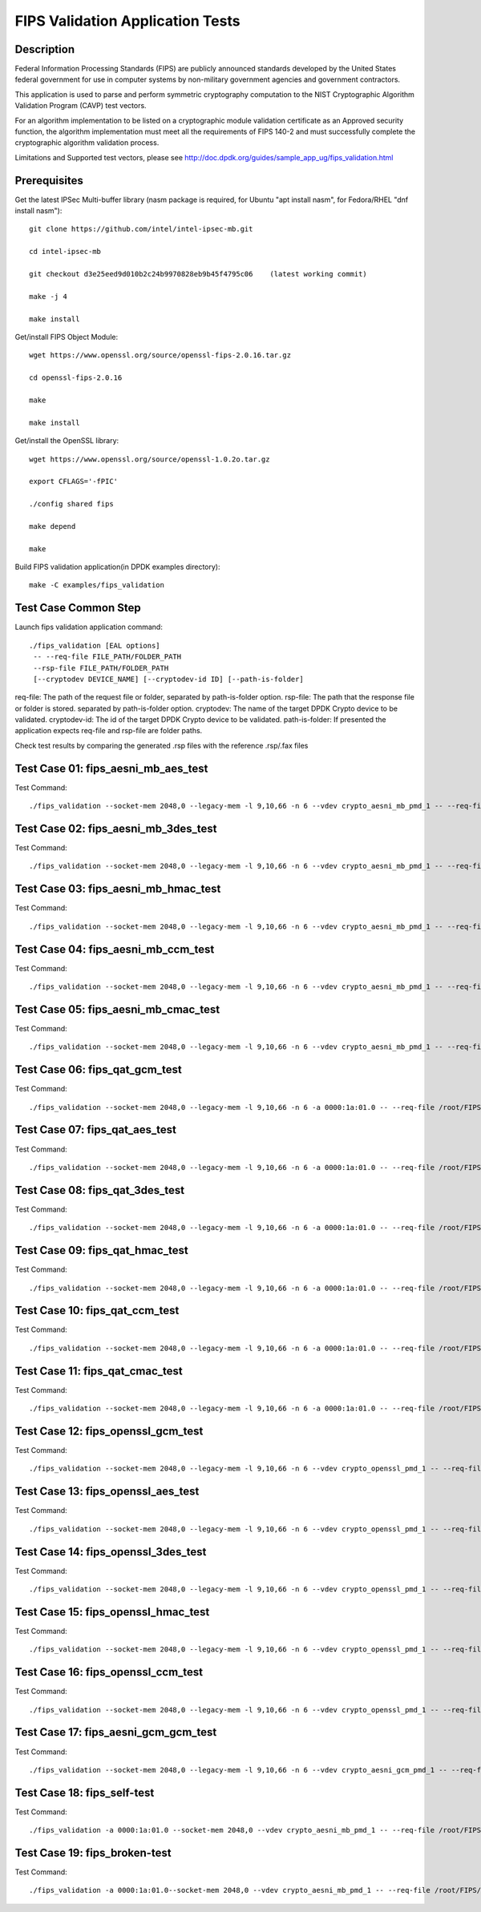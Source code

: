 .. Copyright (c) <2019> Intel Corporation
   All rights reserved.

   Redistribution and use in source and binary forms, with or without
   modification, are permitted provided that the following conditions
   are met:

   - Redistributions of source code must retain the above copyright
     notice, this list of conditions and the following disclaimer.

   - Redistributions in binary form must reproduce the above copyright
     notice, this list of conditions and the following disclaimer in
     the documentation and/or other materials provided with the
     distribution.

   - Neither the name of Intel Corporation nor the names of its
     contributors may be used to endorse or promote products derived
     from this software without specific prior written permission.

   THIS SOFTWARE IS PROVIDED BY THE COPYRIGHT HOLDERS AND CONTRIBUTORS
   "AS IS" AND ANY EXPRESS OR IMPLIED WARRANTIES, INCLUDING, BUT NOT
   LIMITED TO, THE IMPLIED WARRANTIES OF MERCHANTABILITY AND FITNESS
   FOR A PARTICULAR PURPOSE ARE DISCLAIMED. IN NO EVENT SHALL THE
   COPYRIGHT OWNER OR CONTRIBUTORS BE LIABLE FOR ANY DIRECT, INDIRECT,
   INCIDENTAL, SPECIAL, EXEMPLARY, OR CONSEQUENTIAL DAMAGES
   (INCLUDING, BUT NOT LIMITED TO, PROCUREMENT OF SUBSTITUTE GOODS OR
   SERVICES; LOSS OF USE, DATA, OR PROFITS; OR BUSINESS INTERRUPTION)
   HOWEVER CAUSED AND ON ANY THEORY OF LIABILITY, WHETHER IN CONTRACT,
   STRICT LIABILITY, OR TORT (INCLUDING NEGLIGENCE OR OTHERWISE)
   ARISING IN ANY WAY OUT OF THE USE OF THIS SOFTWARE, EVEN IF ADVISED
   OF THE POSSIBILITY OF SUCH DAMAGE.

=======================================
FIPS Validation Application Tests
=======================================


Description
===========

Federal Information Processing Standards (FIPS) are publicly announced standards developed by the United States federal government for use in computer systems by non-military government agencies and government contractors.

This application is used to parse and perform symmetric cryptography computation to the NIST Cryptographic Algorithm Validation Program (CAVP) test vectors.

For an algorithm implementation to be listed on a cryptographic module validation certificate as an Approved security function, the algorithm implementation must meet all the requirements of FIPS 140-2 and must successfully complete the cryptographic algorithm validation process.

Limitations and Supported test vectors, please see http://doc.dpdk.org/guides/sample_app_ug/fips_validation.html


Prerequisites
=============

Get the latest IPSec Multi-buffer library (nasm package is required, for Ubuntu "apt install nasm", for Fedora/RHEL "dnf install nasm")::

  git clone https://github.com/intel/intel-ipsec-mb.git

  cd intel-ipsec-mb

  git checkout d3e25eed9d010b2c24b9970828eb9b45f4795c06    (latest working commit)

  make -j 4

  make install


Get/install FIPS Object Module::

  wget https://www.openssl.org/source/openssl-fips-2.0.16.tar.gz

  cd openssl-fips-2.0.16

  make

  make install


Get/install the OpenSSL library::

  wget https://www.openssl.org/source/openssl-1.0.2o.tar.gz

  export CFLAGS='-fPIC'

  ./config shared fips

  make depend

  make


Build FIPS validation application(in DPDK examples directory)::

  make -C examples/fips_validation


Test Case Common Step
=====================

Launch fips validation application command::

  ./fips_validation [EAL options]
   -- --req-file FILE_PATH/FOLDER_PATH
   --rsp-file FILE_PATH/FOLDER_PATH
   [--cryptodev DEVICE_NAME] [--cryptodev-id ID] [--path-is-folder]

req-file: The path of the request file or folder, separated by path-is-folder option.
rsp-file: The path that the response file or folder is stored. separated by path-is-folder option.
cryptodev: The name of the target DPDK Crypto device to be validated.
cryptodev-id: The id of the target DPDK Crypto device to be validated.
path-is-folder: If presented the application expects req-file and rsp-file are folder paths.


Check test results by comparing the generated .rsp files with the reference .rsp/.fax files


Test Case 01: fips_aesni_mb_aes_test
====================================

Test Command::

  ./fips_validation --socket-mem 2048,0 --legacy-mem -l 9,10,66 -n 6 --vdev crypto_aesni_mb_pmd_1 -- --req-file /root/FIPS/AES/req --rsp-file /root/FIPS/AES/resp --cryptodev crypto_aesni_mb_pmd_1 --path-is-folder --cryptodev-id 0 --self-test


Test Case 02: fips_aesni_mb_3des_test
=====================================

Test Command::

  ./fips_validation --socket-mem 2048,0 --legacy-mem -l 9,10,66 -n 6 --vdev crypto_aesni_mb_pmd_1 -- --req-file /root/FIPS/TDES/req --rsp-file /root/FIPS/TDES/resp --cryptodev crypto_aesni_mb_pmd_1 --path-is-folder --cryptodev-id 0 --self-test


Test Case 03: fips_aesni_mb_hmac_test
=====================================

Test Command::

  ./fips_validation --socket-mem 2048,0 --legacy-mem -l 9,10,66 -n 6 --vdev crypto_aesni_mb_pmd_1 -- --req-file /root/FIPS/HMAC/req --rsp-file /root/FIPS/HMAC/resp --cryptodev crypto_aesni_mb_pmd_1 --path-is-folder --cryptodev-id 0 --self-test


Test Case 04: fips_aesni_mb_ccm_test
====================================

Test Command::

  ./fips_validation --socket-mem 2048,0 --legacy-mem -l 9,10,66 -n 6 --vdev crypto_aesni_mb_pmd_1 -- --req-file /root/FIPS/CCM/req --rsp-file /root/FIPS/CCM/resp --cryptodev crypto_aesni_mb_pmd_1 --path-is-folder --cryptodev-id 0 --self-test


Test Case 05: fips_aesni_mb_cmac_test
=====================================

Test Command::

  ./fips_validation --socket-mem 2048,0 --legacy-mem -l 9,10,66 -n 6 --vdev crypto_aesni_mb_pmd_1 -- --req-file /root/FIPS/CMAC/req --rsp-file /root/FIPS/CMAC/resp --cryptodev crypto_aesni_mb_pmd_1 --path-is-folder --cryptodev-id 0 --self-test


Test Case 06: fips_qat_gcm_test
===============================

Test Command::

  ./fips_validation --socket-mem 2048,0 --legacy-mem -l 9,10,66 -n 6 -a 0000:1a:01.0 -- --req-file /root/FIPS/GCM/req --rsp-file /root/FIPS/GCM/resp --path-is-folder --cryptodev-id 0 --self-test


Test Case 07: fips_qat_aes_test
===============================

Test Command::

  ./fips_validation --socket-mem 2048,0 --legacy-mem -l 9,10,66 -n 6 -a 0000:1a:01.0 -- --req-file /root/FIPS/AES/req --rsp-file /root/FIPS/AES/resp --path-is-folder --cryptodev-id 0 --self-test


Test Case 08: fips_qat_3des_test
================================

Test Command::

  ./fips_validation --socket-mem 2048,0 --legacy-mem -l 9,10,66 -n 6 -a 0000:1a:01.0 -- --req-file /root/FIPS/TDES/req --rsp-file /root/FIPS/TDES/resp --path-is-folder --cryptodev-id 0 --self-test


Test Case 09: fips_qat_hmac_test
================================

Test Command::

  ./fips_validation --socket-mem 2048,0 --legacy-mem -l 9,10,66 -n 6 -a 0000:1a:01.0 -- --req-file /root/FIPS/HMAC/req --rsp-file /root/FIPS/HMAC/resp --path-is-folder --cryptodev-id 0 --self-test


Test Case 10: fips_qat_ccm_test
===============================

Test Command::

  ./fips_validation --socket-mem 2048,0 --legacy-mem -l 9,10,66 -n 6 -a 0000:1a:01.0 -- --req-file /root/FIPS/CCM/req --rsp-file /root/FIPS/CCM/resp --path-is-folder --cryptodev-id 0 --self-test


Test Case 11: fips_qat_cmac_test
================================

Test Command::

  ./fips_validation --socket-mem 2048,0 --legacy-mem -l 9,10,66 -n 6 -a 0000:1a:01.0 -- --req-file /root/FIPS/CMAC/req --rsp-file /root/FIPS/CMAC/resp --path-is-folder --cryptodev-id 0 --self-test


Test Case 12: fips_openssl_gcm_test
===================================

Test Command::

  ./fips_validation --socket-mem 2048,0 --legacy-mem -l 9,10,66 -n 6 --vdev crypto_openssl_pmd_1 -- --req-file /root/FIPS/GCM/req --rsp-file /root/FIPS/GCM/resp --cryptodev crypto_openssl_pmd_1 --path-is-folder --cryptodev-id 0 --self-test


Test Case 13: fips_openssl_aes_test
===================================

Test Command::

  ./fips_validation --socket-mem 2048,0 --legacy-mem -l 9,10,66 -n 6 --vdev crypto_openssl_pmd_1 -- --req-file /root/FIPS/AES/req --rsp-file /root/FIPS/AES/resp --cryptodev crypto_openssl_pmd_1 --path-is-folder --cryptodev-id 0 --self-test


Test Case 14: fips_openssl_3des_test
====================================

Test Command::

  ./fips_validation --socket-mem 2048,0 --legacy-mem -l 9,10,66 -n 6 --vdev crypto_openssl_pmd_1 -- --req-file /root/FIPS/TDES/req --rsp-file /root/FIPS/TDES/resp --cryptodev crypto_openssl_pmd_1 --path-is-folder --cryptodev-id 0 --self-test


Test Case 15: fips_openssl_hmac_test
====================================

Test Command::

  ./fips_validation --socket-mem 2048,0 --legacy-mem -l 9,10,66 -n 6 --vdev crypto_openssl_pmd_1 -- --req-file /root/FIPS/HMAC/req --rsp-file /root/FIPS/HMAC/resp --cryptodev crypto_openssl_pmd_1 --path-is-folder --cryptodev-id 0 --self-test


Test Case 16: fips_openssl_ccm_test
===================================

Test Command::

  ./fips_validation --socket-mem 2048,0 --legacy-mem -l 9,10,66 -n 6 --vdev crypto_openssl_pmd_1 -- --req-file /root/FIPS/CCM/req --rsp-file /root/FIPS/CCM/resp --cryptodev crypto_openssl_pmd_1 --path-is-folder --cryptodev-id 0 --self-test


Test Case 17: fips_aesni_gcm_gcm_test
=====================================

Test Command::

  ./fips_validation --socket-mem 2048,0 --legacy-mem -l 9,10,66 -n 6 --vdev crypto_aesni_gcm_pmd_1 -- --req-file /root/FIPS/GCM/req --rsp-file /root/FIPS/GCM/resp --cryptodev crypto_aesni_gcm_pmd_1 --path-is-folder --cryptodev-id 0 --self-test


Test Case 18: fips_self-test
============================

Test Command::

  ./fips_validation -a 0000:1a:01.0 --socket-mem 2048,0 --vdev crypto_aesni_mb_pmd_1 -- --req-file /root/FIPS/AES/req --rsp-file ./root/FIPS/AES/resp --cryptodev crypto_aesni_mb_pmd_1 --path-is-folder --self-test


Test Case 19: fips_broken-test
==============================

Test Command::

  ./fips_validation -a 0000:1a:01.0--socket-mem 2048,0 --vdev crypto_aesni_mb_pmd_1 -- --req-file /root/FIPS/AES/req --rsp-file ./root/FIPS/AES/resp --cryptodev crypto_aesni_mb_pmd_1 --path-is-folder --self-test --broken-test-id 15 --broken-test-dir dec

